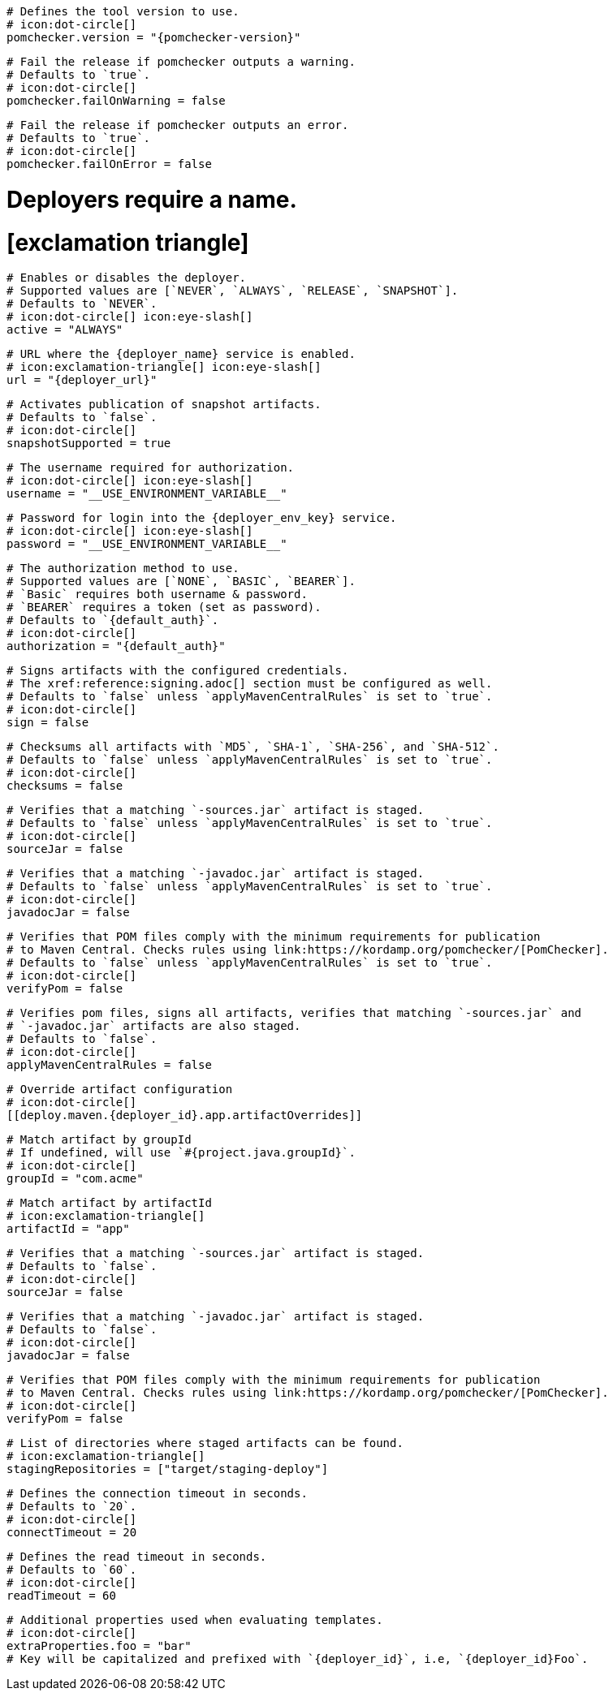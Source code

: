 [deploy.maven]
  # Defines the tool version to use.
  # icon:dot-circle[]
  pomchecker.version = "{pomchecker-version}"

  # Fail the release if pomchecker outputs a warning.
  # Defaults to `true`.
  # icon:dot-circle[]
  pomchecker.failOnWarning = false

  # Fail the release if pomchecker outputs an error.
  # Defaults to `true`.
  # icon:dot-circle[]
  pomchecker.failOnError = false

# Deployers require a name.
# icon:exclamation-triangle[]
[deploy.maven.{deployer_id}.app]

  # Enables or disables the deployer.
  # Supported values are [`NEVER`, `ALWAYS`, `RELEASE`, `SNAPSHOT`].
  # Defaults to `NEVER`.
  # icon:dot-circle[] icon:eye-slash[]
  active = "ALWAYS"

  # URL where the {deployer_name} service is enabled.
  # icon:exclamation-triangle[] icon:eye-slash[]
  url = "{deployer_url}"

  # Activates publication of snapshot artifacts.
  # Defaults to `false`.
  # icon:dot-circle[]
  snapshotSupported = true

  # The username required for authorization.
  # icon:dot-circle[] icon:eye-slash[]
  username = "__USE_ENVIRONMENT_VARIABLE__"

  # Password for login into the {deployer_env_key} service.
  # icon:dot-circle[] icon:eye-slash[]
  password = "__USE_ENVIRONMENT_VARIABLE__"

  # The authorization method to use.
  # Supported values are [`NONE`, `BASIC`, `BEARER`].
  # `Basic` requires both username & password.
  # `BEARER` requires a token (set as password).
  # Defaults to `{default_auth}`.
  # icon:dot-circle[]
  authorization = "{default_auth}"

  # Signs artifacts with the configured credentials.
  # The xref:reference:signing.adoc[] section must be configured as well.
  # Defaults to `false` unless `applyMavenCentralRules` is set to `true`.
  # icon:dot-circle[]
  sign = false

  # Checksums all artifacts with `MD5`, `SHA-1`, `SHA-256`, and `SHA-512`.
  # Defaults to `false` unless `applyMavenCentralRules` is set to `true`.
  # icon:dot-circle[]
  checksums = false

  # Verifies that a matching `-sources.jar` artifact is staged.
  # Defaults to `false` unless `applyMavenCentralRules` is set to `true`.
  # icon:dot-circle[]
  sourceJar = false

  # Verifies that a matching `-javadoc.jar` artifact is staged.
  # Defaults to `false` unless `applyMavenCentralRules` is set to `true`.
  # icon:dot-circle[]
  javadocJar = false

  # Verifies that POM files comply with the minimum requirements for publication
  # to Maven Central. Checks rules using link:https://kordamp.org/pomchecker/[PomChecker].
  # Defaults to `false` unless `applyMavenCentralRules` is set to `true`.
  # icon:dot-circle[]
  verifyPom = false

  # Verifies pom files, signs all artifacts, verifies that matching `-sources.jar` and
  # `-javadoc.jar` artifacts are also staged.
  # Defaults to `false`.
  # icon:dot-circle[]
  applyMavenCentralRules = false

  # Override artifact configuration
  # icon:dot-circle[]
  [[deploy.maven.{deployer_id}.app.artifactOverrides]]

    # Match artifact by groupId
    # If undefined, will use `#{project.java.groupId}`.
    # icon:dot-circle[]
    groupId = "com.acme"

    # Match artifact by artifactId
    # icon:exclamation-triangle[]
    artifactId = "app"

    # Verifies that a matching `-sources.jar` artifact is staged.
    # Defaults to `false`.
    # icon:dot-circle[]
    sourceJar = false

    # Verifies that a matching `-javadoc.jar` artifact is staged.
    # Defaults to `false`.
    # icon:dot-circle[]
    javadocJar = false

    # Verifies that POM files comply with the minimum requirements for publication
    # to Maven Central. Checks rules using link:https://kordamp.org/pomchecker/[PomChecker].
    # icon:dot-circle[]
    verifyPom = false

  # List of directories where staged artifacts can be found.
  # icon:exclamation-triangle[]
  stagingRepositories = ["target/staging-deploy"]

  # Defines the connection timeout in seconds.
  # Defaults to `20`.
  # icon:dot-circle[]
  connectTimeout = 20

  # Defines the read timeout in seconds.
  # Defaults to `60`.
  # icon:dot-circle[]
  readTimeout = 60

  # Additional properties used when evaluating templates.
  # icon:dot-circle[]
  extraProperties.foo = "bar"
  # Key will be capitalized and prefixed with `{deployer_id}`, i.e, `{deployer_id}Foo`.
